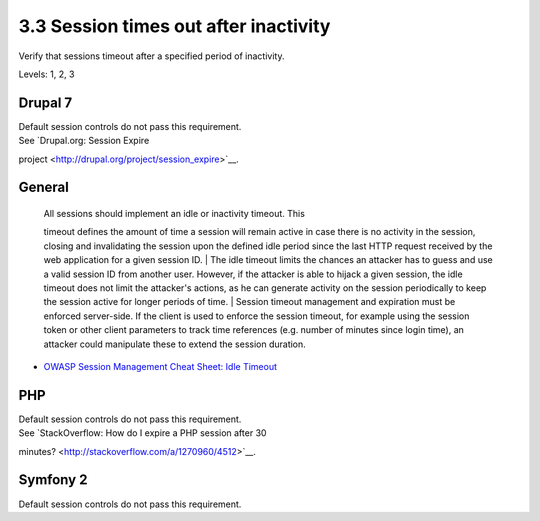 3.3 Session times out after inactivity
======================================

Verify that sessions timeout after a specified period of inactivity.

Levels: 1, 2, 3

Drupal 7
--------

| Default session controls do not pass this requirement.
| See `Drupal.org: Session Expire
project <http://drupal.org/project/session_expire>`__.


General
-------

    | All sessions should implement an idle or inactivity timeout. This
    timeout defines the amount of time a session will remain active in
    case there is no activity in the session, closing and invalidating
    the session upon the defined idle period since the last HTTP request
    received by the web application for a given session ID.
    | The idle timeout limits the chances an attacker has to guess and
    use a valid session ID from another user. However, if the attacker
    is able to hijack a given session, the idle timeout does not limit
    the attacker's actions, as he can generate activity on the session
    periodically to keep the session active for longer periods of time.
    | Session timeout management and expiration must be enforced
    server-side. If the client is used to enforce the session timeout,
    for example using the session token or other client parameters to
    track time references (e.g. number of minutes since login time), an
    attacker could manipulate these to extend the session duration.

-  `OWASP Session Management Cheat Sheet: Idle
   Timeout <https://www.owasp.org/index.php/Session_Management_Cheat_Sheet#Idle_Timeout>`__



PHP
---

| Default session controls do not pass this requirement.
| See `StackOverflow: How do I expire a PHP session after 30
minutes? <http://stackoverflow.com/a/1270960/4512>`__.


Symfony 2
---------

Default session controls do not pass this requirement.
